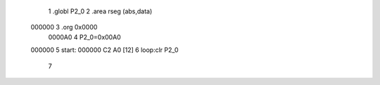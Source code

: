                                       1 .globl P2_0
                                      2 .area rseg (abs,data)
      000000                          3 .org 0x0000
                           0000A0     4 P2_0=0x00A0
      000000                          5 start:
      000000 C2 A0            [12]    6 loop:clr P2_0
                                      7 
